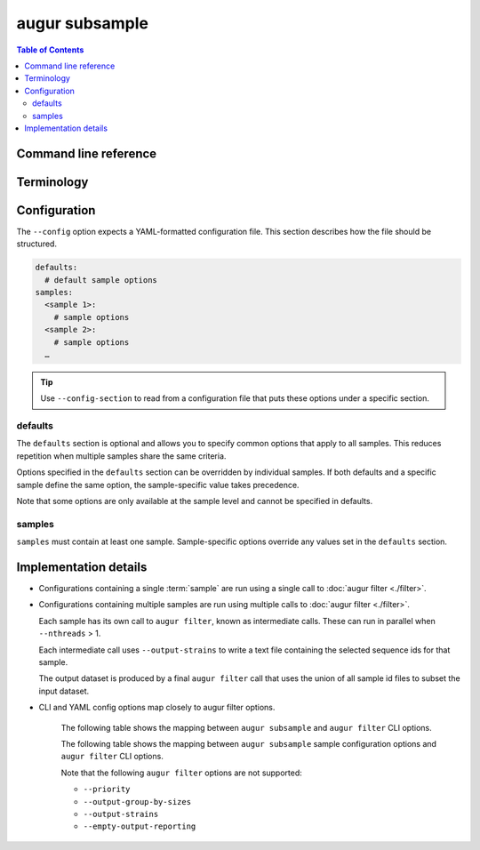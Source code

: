===============
augur subsample
===============

.. contents:: Table of Contents
   :local:

Command line reference
======================

.. argparse::
   :module: augur
   :func: make_parser
   :prog: augur
   :path: subsample

Terminology
===========

.. glossary::

   sample

      This term can refer to either the process of creating a subset or the
      subset itself:

      1. **Process**: Selecting a subset of sequences from a dataset according
         to specific parameters for filtering and subsampling (e.g.
         minimum/maximum date, minimum/maximum sequence length, sample size).

         Example: *Run the focal sample …*

      2. **Resulting subset**: The set of sequences obtained from the process
         described in (1).

         Example: *The contextual sample consisted of …*

Configuration
=============

The ``--config`` option expects a YAML-formatted configuration file. This
section describes how the file should be structured.

.. code:: yaml

   defaults:
     # default sample options
   samples:
     <sample 1>:
       # sample options
     <sample 2>:
       # sample options
     …

.. tip::

    Use ``--config-section`` to read from a configuration file that puts these
    options under a specific section.


defaults
--------

The ``defaults`` section is optional and allows you to specify common options
that apply to all samples. This reduces repetition when multiple samples share
the same criteria.

Options specified in the ``defaults`` section can be overridden by individual
samples. If both defaults and a specific sample define the same option, the
sample-specific value takes precedence.

Note that some options are only available at the sample level and cannot be
specified in defaults.

.. schema-options-table:: augur/data/schema-subsample-config.json defaultProperties

samples
-------

``samples`` must contain at least one sample. Sample-specific options override
any values set in the ``defaults`` section.

.. schema-options-table:: augur/data/schema-subsample-config.json sampleProperties

Implementation details
======================

- Configurations containing a single :term:`sample` are run using a single call
  to :doc:`augur filter <./filter>`.

- Configurations containing multiple samples are run using multiple calls to
  :doc:`augur filter <./filter>`.

  Each sample has its own call to ``augur filter``, known as intermediate calls.
  These can run in parallel when ``--nthreads`` > 1.

  Each intermediate call uses ``--output-strains`` to write a text file
  containing the selected sequence ids for that sample.

  The output dataset is produced by a final ``augur filter`` call that uses the
  union of all sample id files to subset the input dataset.

- CLI and YAML config options map closely to augur filter options.

   The following table shows the mapping between ``augur subsample`` and ``augur
   filter`` CLI options.

   .. cli-option-table:: augur.subsample.GLOBAL_CLI_OPTIONS augur.subsample.FINAL_CLI_OPTIONS

   The following table shows the mapping between ``augur subsample`` sample
   configuration options and ``augur filter`` CLI options.

   .. yaml-option-table:: augur.subsample.SAMPLE_CONFIG

   Note that the following ``augur filter`` options are not supported:

   - ``--priority``
   - ``--output-group-by-sizes``
   - ``--output-strains``
   - ``--empty-output-reporting``
